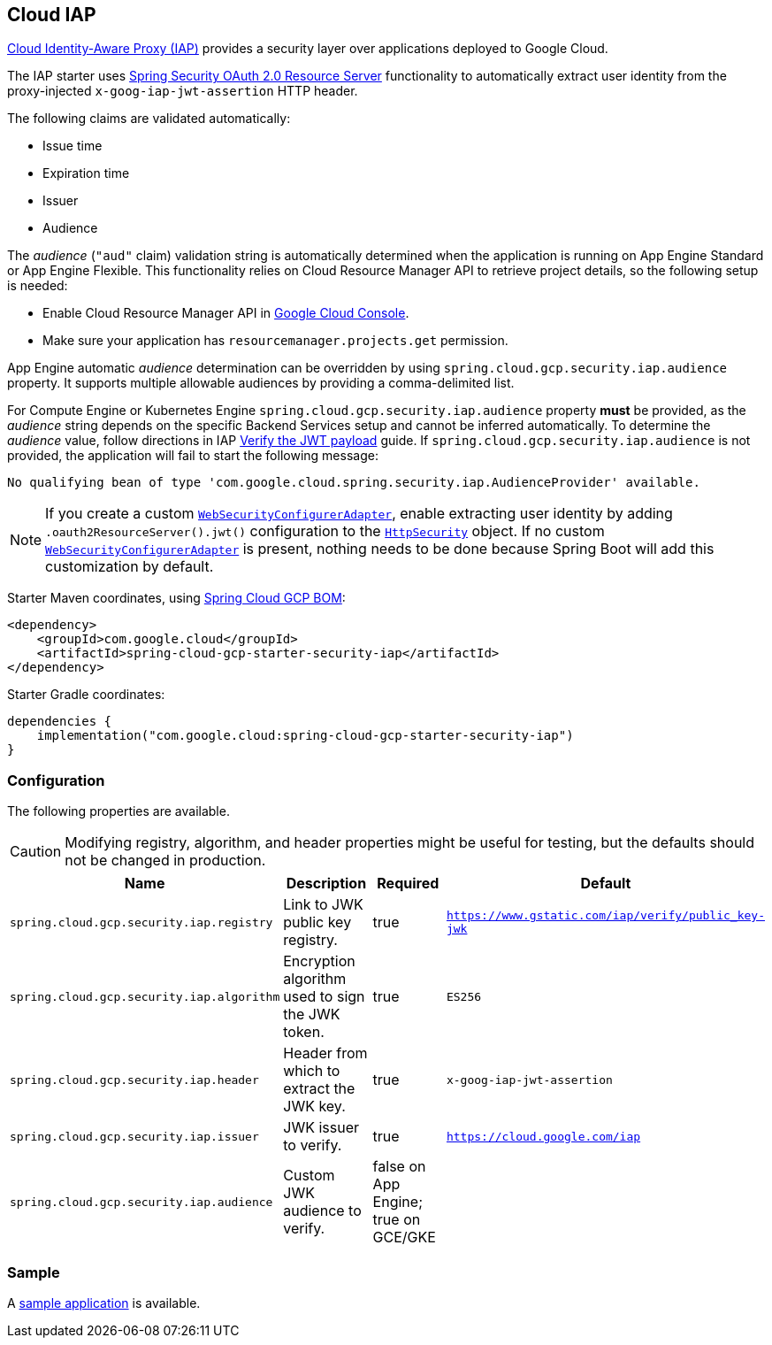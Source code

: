 :spring-security-ref: https://docs.spring.io/spring-security/reference/
:spring-security-javadoc: https://docs.spring.io/spring-security/site/docs/current/api/org/springframework/security/

[#cloud-iap]
== Cloud IAP

https://cloud.google.com/iap/[Cloud Identity-Aware Proxy (IAP)] provides a security layer over applications deployed to Google Cloud.

The IAP starter uses {spring-security-ref}servlet/oauth2/resource-server/index.html[Spring Security OAuth 2.0 Resource Server] functionality to automatically extract user identity from the proxy-injected `x-goog-iap-jwt-assertion` HTTP header.

The following claims are validated automatically:

 * Issue time
 * Expiration time
 * Issuer
 * Audience

The _audience_ (`"aud"` claim) validation string is automatically determined when the application is running on App Engine Standard or App Engine Flexible.
This functionality relies on Cloud Resource Manager API to retrieve project details, so the following setup is needed:

* Enable Cloud Resource Manager API in https://console.developers.google.com/apis/api/cloudresourcemanager.googleapis.com[Google Cloud Console].
* Make sure your application has `resourcemanager.projects.get` permission.

App Engine automatic _audience_ determination can be overridden by using `spring.cloud.gcp.security.iap.audience` property. It supports multiple allowable audiences by providing a comma-delimited list.

For Compute Engine or Kubernetes Engine `spring.cloud.gcp.security.iap.audience` property *must* be provided, as the _audience_ string depends on the specific Backend Services setup and cannot be inferred automatically.
To determine the _audience_ value, follow directions in IAP https://cloud.google.com/iap/docs/signed-headers-howto#verify_the_jwt_payload[Verify the JWT payload] guide.
If `spring.cloud.gcp.security.iap.audience` is not provided, the application will fail to start the following message:

```
No qualifying bean of type 'com.google.cloud.spring.security.iap.AudienceProvider' available.
```

NOTE: If you create a custom {spring-security-javadoc}config/annotation/web/configuration/WebSecurityConfigurerAdapter.html[`WebSecurityConfigurerAdapter`], enable extracting user identity by adding `.oauth2ResourceServer().jwt()` configuration to the {spring-security-javadoc}config/annotation/web/builders/HttpSecurity.html[`HttpSecurity`] object.
 If no custom {spring-security-javadoc}config/annotation/web/configuration/WebSecurityConfigurerAdapter.html[`WebSecurityConfigurerAdapter`] is present, nothing needs to be done because Spring Boot will add this customization by default.

Starter Maven coordinates, using <<getting-started.adoc#bill-of-materials, Spring Cloud GCP BOM>>:

[source,xml]
----
<dependency>
    <groupId>com.google.cloud</groupId>
    <artifactId>spring-cloud-gcp-starter-security-iap</artifactId>
</dependency>
----

Starter Gradle coordinates:

[source]
----
dependencies {
    implementation("com.google.cloud:spring-cloud-gcp-starter-security-iap")
}
----

=== Configuration
The following properties are available.

CAUTION: Modifying registry, algorithm, and header properties might be useful for testing, but the defaults should not be changed in production.

|====================================================
|Name |Description |Required |Default

|`spring.cloud.gcp.security.iap.registry`
|Link to JWK public key registry.
|true
|`https://www.gstatic.com/iap/verify/public_key-jwk`

|`spring.cloud.gcp.security.iap.algorithm`
|Encryption algorithm used to sign the JWK token.
|true
|`ES256`

|`spring.cloud.gcp.security.iap.header`
|Header from which to extract the JWK key.
|true
|`x-goog-iap-jwt-assertion`

|`spring.cloud.gcp.security.iap.issuer`
|JWK issuer to verify.
|true
|`https://cloud.google.com/iap`

|`spring.cloud.gcp.security.iap.audience`
|Custom JWK audience to verify.
|false on App Engine; true on GCE/GKE
|

|====================================================

=== Sample

A https://github.com/GoogleCloudPlatform/spring-cloud-gcp/tree/main/spring-cloud-gcp-samples/spring-cloud-gcp-security-iap-sample[sample application] is available.
